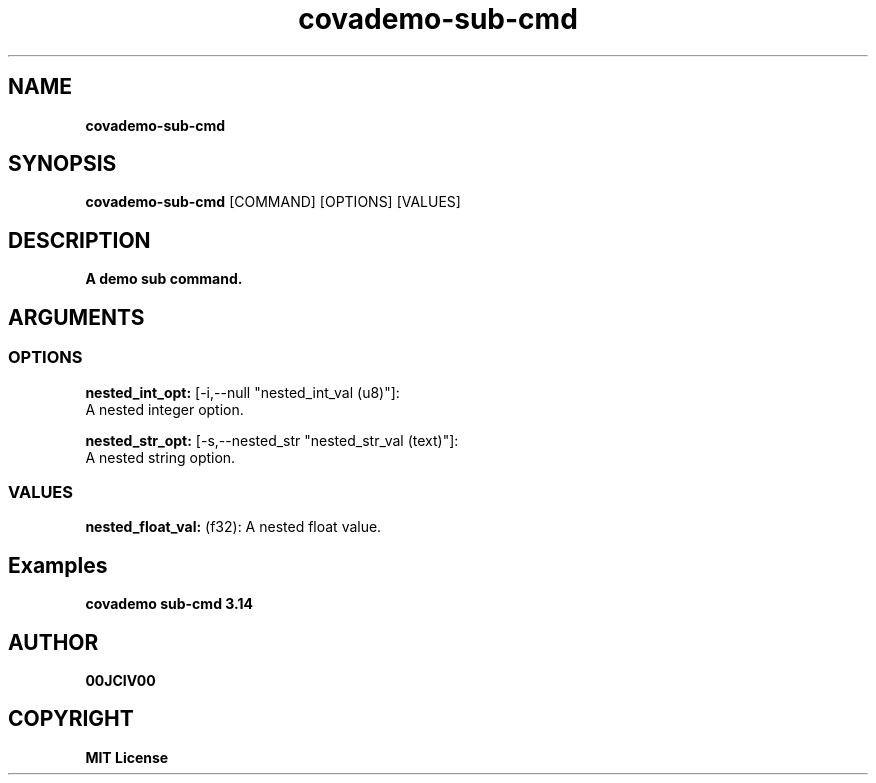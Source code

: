 .TH covademo-sub-cmd 1 "30 MAR 2024" "0.10.0" 

.SH NAME
.B covademo-sub-cmd

.SH SYNOPSIS
.B covademo-sub-cmd
.RB [COMMAND]
.RB [OPTIONS]
.RB [VALUES]

.SH DESCRIPTION
.B A demo sub command.
.SH ARGUMENTS
.SS OPTIONS
.B nested_int_opt:
[-i,--null "nested_int_val (u8)"]:
  A nested integer option.

.B nested_str_opt:
[-s,--nested_str "nested_str_val (text)"]:
  A nested string option.

.SS VALUES
.B nested_float_val:
(f32): A nested float value.

.SH Examples

.B covademo sub-cmd 3.14



.SH AUTHOR
.B 00JCIV00

.SH COPYRIGHT
.B MIT License
